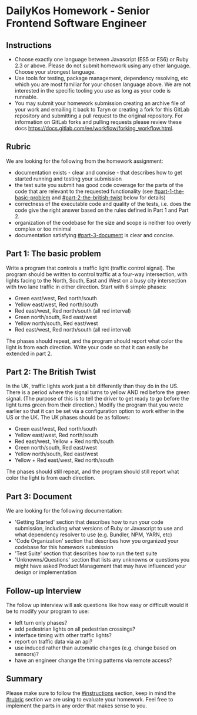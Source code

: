 * DailyKos Homework - Senior Frontend Software Engineer

** Instructions

  - Choose exactly one language between Javascript (ES5 or ES6) or Ruby 2.3 or above. Please do not submit homework using any other language. Choose your strongest language.
  - Use tools for testing, package management, dependency resolving, etc which you are most familiar for your chosen language above. We are not interested in the specific tooling you use as long as your code is runnable.
  - You may submit your homework submission creating an archive file of your work and emailing it back to Taryn or creating a fork for this GitLab repository and submitting a pull request to the original repository. For information on GitLab forks and pulling requests please review these docs [[https://docs.gitlab.com/ee/workflow/forking_workflow.html]].

** Rubric

We are looking for the following from the homework assignment:
  - documentation exists - clear and concise - that describes how to get started running and testing your submission
  - the test suite you submit has good code coverage for the parts of the code that are relevant to the requested functionality (see [[#part-1-the-basic-problem]] and [[#part-2-the-british-twist]] below for details)
  - correctness of the executable code and quality of the tests, i.e. does the code give the right answer based on the rules defined in Part 1 and Part 2.
  - organization of the codebase for the size and scope is neither too overly complex or too minimal
  - documentation satisfying [[#part-3-document]] is clear and concise.

** Part 1: The basic problem

Write a program that controls a traffic light (traffic control signal). The program should be written to control traffic at
a four-way intersection, with lights facing to the North, South, East and West on a busy city intersection with two lane
traffic in either direction. Start with 6 simple phases:

  - Green east/west, Red north/south
  - Yellow east/west, Red north/south
  - Red east/west, Red north/south (all red interval)
  - Green north/south, Red east/west
  - Yellow north/south, Red east/west
  - Red east/west, Red north/south (all red interval)

The phases should repeat, and the program should report what color the light is from each direction. Write your code so
that it can easily be extended in part 2.

** Part 2: The British Twist

In the UK, traffic lights work just a bit differently than they do in the US. There is a period where the signal turns to yellow AND red before the green signal. (The purpose of this is to tell the driver to get ready to go before the light turns green from their direction.) Modify the program that you wrote earlier so that it can be set via a configuration option to work either in the US or the UK. The UK phases should be as follows:

  - Green east/west, Red north/south
  - Yellow east/west, Red north/south
  - Red east/west, Yellow + Red north/south
  - Green north/south, Red east/west
  - Yellow north/south, Red east/west
  - Yellow + Red east/west, Red north/south

The phases should still repeat, and the program should still report what color the light is from each direction.

** Part 3: Document

We are looking for the following documentation:

  - 'Getting Started' section that describes how to run your code submission, including what versions of Ruby or Javascript to use and what dependency resolver to use (e.g. Bundler, NPM, YARN, etc)
  - 'Code Organization' section that describes how you organized your codebase for this homework submission
  - 'Test Suite' section that describes how to run the test suite
  - 'Unknowns/Questions' section that lists any unknowns or questions you might have asked Product Management that may have influenced your design or implementation

** Follow-up Interview

The follow up interview will ask questions like how easy or difficult would it be to modify your program to use:
  - left turn only phases?
  - add pedestrian lights on all pedestrian crossings?
  - interface timing with other traffic lights?
  - report on traffic data via an api?
  - use induced rather than automatic changes (e.g. change based on sensors)?
  - have an engineer change the timing patterns via remote access?

** Summary

Please make sure to follow the [[#instructions]] section, keep in mind the [[#rubric]] section we are using to evaluate your homework. Feel free to implement the parts in any order that makes sense to you.
